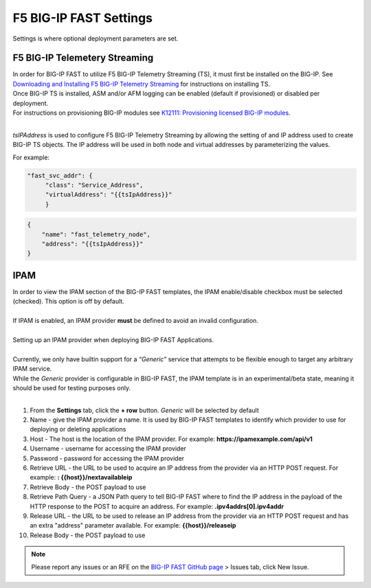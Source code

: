.. _settings:

F5 BIG-IP FAST Settings
=======================

Settings is where optional deployment parameters are set.  

F5 BIG-IP Telemetery Streaming
------------------------------

| In order for BIG-IP FAST to utilize F5 BIG-IP Telemetry Streaming (TS), it must first be installed on the BIG-IP. See `Downloading and Installing F5 BIG-IP Telemetry Streaming <https://clouddocs.f5.com/products/extensions/f5-telemetry-streaming/latest/installation.html>`_ for instructions on installing TS.
| Once BIG-IP TS is installed, ASM and/or AFM logging can be enabled (default if provisioned) or disabled per deployment. 
| For instructions on provisioning BIG-IP modules see `K12111: Provisioning licensed BIG-IP modules <https://support.f5.com/csp/article/K12111>`_.
|
*tsIPAddress* is used to configure F5 BIG-IP Telemetry Streaming by allowing the setting of and IP address used to create BIG-IP TS objects.
The IP address will be used in both node and virtual addresses by parameterizing the values.  

For example:

.. code-block:: none

   "fast_svc_addr": {
        "class": "Service_Address",
        "virtualAddress": "{{tsIpAddress}}"
	}

.. code-block:: none

    {
        "name": "fast_telemetry_node",
        "address": "{{tsIpAddress}}"
    }

.. seealso:: `F5 BIG-IP Telemetry Streaming <https://clouddocs.f5.com/products/extensions/f5-telemetry-streaming/latest/event-listener.html>`_ documentation for using TS and configuring logging.


IPAM
----

| In order to view the IPAM section of the BIG-IP FAST templates, the IPAM enable/disable checkbox must be selected (checked). This option is off by default.
| 
| If IPAM is enabled, an IPAM provider **must** be defined to avoid an invalid configuration.
|
| Setting up an IPAM provider when deploying BIG-IP FAST Applications. 
|
| Currently, we only have builtin support for a *“Generic”* service that attempts to be flexible enough to target any arbitrary IPAM service.
| While the *Generic* provider is configurable in BIG-IP FAST, the IPAM template is in an experimental/beta state, meaning it should be used for testing purposes only.
|
1. From the **Settings** tab, click the **+ row** button. *Generic* will be selected by default
2. Name - give the IPAM provider a name. It is used by BIG-IP FAST templates to identify which provider to use for deploying or deleting applications
3. Host - The host is the location of the IPAM provider. For example: **https://ipamexample.com/api/v1**
4. Username - username for accessing the IPAM provider
5. Password - password for accessing the IPAM provider
6. Retrieve URL - the URL to be used to acquire an IP address from the provider via an HTTP POST request. For example: **: {{host}}/nextavailableip**
7. Retrieve Body - the POST payload to use
8. Retrieve Path Query - a JSON Path query to tell BIG-IP FAST where to find the IP address in the payload of the HTTP response to the POST to acquire an address. For example: **.ipv4addrs[0].ipv4addr**
9. Release URL - the URL to be used to release an IP address from the provider via an HTTP POST request and has an extra "address" parameter available. For example: **{{host}}/releaseip**
10. Release Body - the POST payload to use


.. NOTE:: Please report any issues or an RFE on the `BIG-IP FAST GitHub page <https://github.com/F5Networks/f5-appsvcs-templates>`_ > Issues tab, click New Issue.